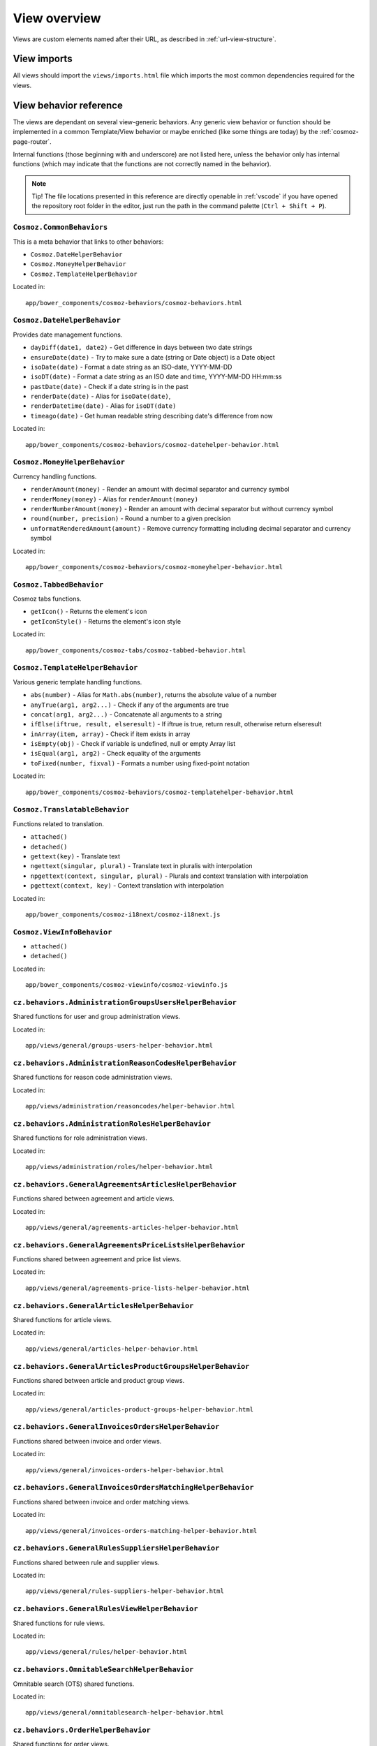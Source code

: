 View overview
=============

Views are custom elements named after their URL, as described in
:ref:`url-view-structure`.

.. _view-imports:

View imports
------------

All views should import the ``views/imports.html`` file which imports the most
common dependencies required for the views.

View behavior reference
-----------------------

The views are dependant on several view-generic behaviors. Any
generic view behavior or function should be implemented in a common
Template/View behavior or maybe enriched (like some things are today) by the
:ref:`cosmoz-page-router`.

Internal functions (those beginning with and underscore) are not listed here,
unless the behavior only has internal functions (which may indicate that the
functions are not correctly named in the behavior).

.. note ::

  Tip! The file locations presented in this reference are directly openable in
  :ref:`vscode` if you have opened the repository root folder in the editor,
  just run the path in the command palette (``Ctrl + Shift + P``).

``Cosmoz.CommonBehaviors``
~~~~~~~~~~~~~~~~~~~~~~~~~~

This is a meta behavior that links to other behaviors:

* ``Cosmoz.DateHelperBehavior``
* ``Cosmoz.MoneyHelperBehavior``
* ``Cosmoz.TemplateHelperBehavior``

.. todo::

  TODO - Webcomponents.org documentation?

Located in::

  app/bower_components/cosmoz-behaviors/cosmoz-behaviors.html

``Cosmoz.DateHelperBehavior``
~~~~~~~~~~~~~~~~~~~~~~~~~~~~~

Provides date management functions.

* ``dayDiff(date1, date2)`` - Get difference in days between two date strings
* ``ensureDate(date)`` - Try to make sure a date (string or Date object) is a
  Date object
* ``isoDate(date)`` - Format a date string as an ISO-date, YYYY-MM-DD
* ``isoDT(date)`` - Format a date string as an ISO date and time, YYYY-MM-DD
  HH:mm:ss
* ``pastDate(date)`` - Check if a date string is in the past
* ``renderDate(date)`` - Alias for ``isoDate(date)``,
* ``renderDatetime(date)`` - Alias for ``isoDT(date)``
* ``timeago(date)`` - Get human readable string describing date's difference
  from now

.. todo::

  TODO - Webcomponents.org documentation?

Located in::

  app/bower_components/cosmoz-behaviors/cosmoz-datehelper-behavior.html

``Cosmoz.MoneyHelperBehavior``
~~~~~~~~~~~~~~~~~~~~~~~~~~~~~~

Currency handling functions.

* ``renderAmount(money)`` - Render an amount with decimal separator and currency
  symbol
* ``renderMoney(money)`` - Alias for ``renderAmount(money)``
* ``renderNumberAmount(money)`` - Render an amount with decimal separator but
  without currency symbol
* ``round(number, precision)`` - Round a number to a given precision
* ``unformatRenderedAmount(amount)`` - Remove currency formatting including
  decimal separator and currency symbol

.. todo::

  TODO - Webcomponents.org documentation?

Located in::

  app/bower_components/cosmoz-behaviors/cosmoz-moneyhelper-behavior.html

``Cosmoz.TabbedBehavior``
~~~~~~~~~~~~~~~~~~~~~~~~~

Cosmoz tabs functions.

* ``getIcon()`` - Returns the element's icon
* ``getIconStyle()`` - Returns the element's icon style

.. todo::

  TODO - Webcomponents.org documentation?

Located in::

  app/bower_components/cosmoz-tabs/cosmoz-tabbed-behavior.html

``Cosmoz.TemplateHelperBehavior``
~~~~~~~~~~~~~~~~~~~~~~~~~~~~~~~~~

Various generic template handling functions.

* ``abs(number)`` - Alias for ``Math.abs(number)``, returns the absolute value
  of a number
* ``anyTrue(arg1, arg2...)`` - Check if any of the arguments are true
* ``concat(arg1, arg2...)`` - Concatenate all arguments to a string
* ``ifElse(iftrue, result, elseresult)`` - If iftrue is true, return result,
  otherwise return elseresult
* ``inArray(item, array)`` - Check if item exists in array
* ``isEmpty(obj)`` - Check if variable is undefined, null or empty Array list
* ``isEqual(arg1, arg2)`` - Check equality of the arguments
* ``toFixed(number, fixval)`` - Formats a number using fixed-point notation

.. todo::

  TODO - Webcomponents.org documentation?

Located in::

  app/bower_components/cosmoz-behaviors/cosmoz-templatehelper-behavior.html

``Cosmoz.TranslatableBehavior``
~~~~~~~~~~~~~~~~~~~~~~~~~~~~~~~

Functions related to translation.

* ``attached()``
* ``detached()``
* ``gettext(key)`` - Translate text
* ``ngettext(singular, plural)`` - Translate text in pluralis with interpolation
* ``npgettext(context, singular, plural)`` - Plurals and context translation
  with interpolation
* ``pgettext(context, key)`` - Context translation with interpolation

.. todo::

  TODO - Webcomponents.org documentation?

Located in::

  app/bower_components/cosmoz-i18next/cosmoz-i18next.js

``Cosmoz.ViewInfoBehavior``
~~~~~~~~~~~~~~~~~~~~~~~~~~~

* ``attached()``
* ``detached()``

.. todo::

  TODO - Webcomponents.org documentation?

Located in::

  app/bower_components/cosmoz-viewinfo/cosmoz-viewinfo.js

``cz.behaviors.AdministrationGroupsUsersHelperBehavior``
~~~~~~~~~~~~~~~~~~~~~~~~~~~~~~~~~~~~~~~~~~~~~~~~~~~~~~~~

Shared functions for user and group administration views.

.. seealso::

  `cz.behaviors.AdministrationGroupsUsersHelperBehavior on localhost <http://localhost:3000/views/general/groups-users-helper-behavior-docs.html>`_

Located in::

  app/views/general/groups-users-helper-behavior.html

``cz.behaviors.AdministrationReasonCodesHelperBehavior``
~~~~~~~~~~~~~~~~~~~~~~~~~~~~~~~~~~~~~~~~~~~~~~~~~~~~~~~~

Shared functions for reason code administration views.

.. seealso::

  `cz.behaviors.AdministrationReasonCodesHelperBehavior on localhost <http://localhost:3000/views/administration/reasoncodes/helper-behavior-docs.html>`_

Located in::

  app/views/administration/reasoncodes/helper-behavior.html

``cz.behaviors.AdministrationRolesHelperBehavior``
~~~~~~~~~~~~~~~~~~~~~~~~~~~~~~~~~~~~~~~~~~~~~~~~~~

Shared functions for role administration views.

.. seealso::

  `cz.behaviors.AdministrationRolesHelperBehavior on localhost <http://localhost:3000/views/administration/roles/helper-behavior-docs.html>`_

Located in::

  app/views/administration/roles/helper-behavior.html

``cz.behaviors.GeneralAgreementsArticlesHelperBehavior``
~~~~~~~~~~~~~~~~~~~~~~~~~~~~~~~~~~~~~~~~~~~~~~~~~~~~~~~~

Functions shared between agreement and article views.

.. seealso::

  `cz.behaviors.GeneralAgreementsArticlesHelperBehavior on localhost <http://localhost:3000/views/general/agreements-articles-helper-behavior-docs.html>`_

Located in::

  app/views/general/agreements-articles-helper-behavior.html

``cz.behaviors.GeneralAgreementsPriceListsHelperBehavior``
~~~~~~~~~~~~~~~~~~~~~~~~~~~~~~~~~~~~~~~~~~~~~~~~~~~~~~~~~~

Functions shared between agreement and price list views.

.. seealso::

  `cz.behaviors.GeneralAgreementsPriceListsHelperBehavior on localhost <http://localhost:3000/views/general/agreements-price-lists-helper-behavior-docs.html>`_

Located in::

  app/views/general/agreements-price-lists-helper-behavior.html

``cz.behaviors.GeneralArticlesHelperBehavior``
~~~~~~~~~~~~~~~~~~~~~~~~~~~~~~~~~~~~~~~~~~~~~~

Shared functions for article views.

.. seealso::

  `cz.behaviors.GeneralArticlesHelperBehavior on localhost <http://localhost:3000/views/general/articles-helper-behavior-docs.html>`_

Located in::

  app/views/general/articles-helper-behavior.html

``cz.behaviors.GeneralArticlesProductGroupsHelperBehavior``
~~~~~~~~~~~~~~~~~~~~~~~~~~~~~~~~~~~~~~~~~~~~~~~~~~~~~~~~~~~

Functions shared between article and product group views.

.. seealso::

  `cz.behaviors.GeneralArticlesProductGroupsHelperBehavior on localhost <http://localhost:3000/views/general/articles-product-groups-helper-behavior-docs.html>`_

Located in::

  app/views/general/articles-product-groups-helper-behavior.html

``cz.behaviors.GeneralInvoicesOrdersHelperBehavior``
~~~~~~~~~~~~~~~~~~~~~~~~~~~~~~~~~~~~~~~~~~~~~~~~~~~~

Functions shared between invoice and order views.

.. seealso::

  `cz.behaviors.GeneralInvoicesOrdersHelperBehavior on localhost <http://localhost:3000/views/general/invoices-orders-helper-behavior-docs.html>`_

Located in::

  app/views/general/invoices-orders-helper-behavior.html

``cz.behaviors.GeneralInvoicesOrdersMatchingHelperBehavior``
~~~~~~~~~~~~~~~~~~~~~~~~~~~~~~~~~~~~~~~~~~~~~~~~~~~~~~~~~~~~

Functions shared between invoice and order matching views.

.. seealso::

  `cz.behaviors.GeneralInvoicesOrdersMatchingHelperBehavior on localhost <http://localhost:3000/views/general/invoices-orders-matching-helper-behavior-docs.html>`_

Located in::

  app/views/general/invoices-orders-matching-helper-behavior.html

``cz.behaviors.GeneralRulesSuppliersHelperBehavior``
~~~~~~~~~~~~~~~~~~~~~~~~~~~~~~~~~~~~~~~~~~~~~~~~~~~~

Functions shared between rule and supplier views.

.. seealso::

  `cz.behaviors.GeneralRulesSuppliersHelperBehavior on localhost <http://localhost:3000/views/general/rules-suppliers-helper-behavior-docs.html>`_

Located in::

  app/views/general/rules-suppliers-helper-behavior.html

``cz.behaviors.GeneralRulesViewHelperBehavior``
~~~~~~~~~~~~~~~~~~~~~~~~~~~~~~~~~~~~~~~~~~~~~~~

Shared functions for rule views.

.. seealso::

  `cz.behaviors.GeneralRulesViewHelperBehavior on localhost <http://localhost:3000/views/general/rules/helper-behavior-docs.html>`_

Located in::

  app/views/general/rules/helper-behavior.html

``cz.behaviors.OmnitableSearchHelperBehavior``
~~~~~~~~~~~~~~~~~~~~~~~~~~~~~~~~~~~~~~~~~~~~~~

Omnitable search (OTS) shared functions.

.. seealso::

  `cz.behaviors.OmnitableSearchHelperBehavior on localhost <http://localhost:3000/views/general/omnitablesearch-helper-behavior-docs.html>`_

Located in::

  app/views/general/omnitablesearch-helper-behavior.html

``cz.behaviors.OrderHelperBehavior``
~~~~~~~~~~~~~~~~~~~~~~~~~~~~~~~~~~~~

Shared functions for order views.

.. seealso::

  `cz.behaviors.OrderHelperBehavior on localhost <http://localhost:3000/views/purchase/orders/helper-behavior-docs.html>`_

Located in::

  app/views/purchase/orders/helper-behavior.html

``cz.behaviors.PurchaseArticlesHelperBehavior``
~~~~~~~~~~~~~~~~~~~~~~~~~~~~~~~~~~~~~~~~~~~~~~~

Shared functions for article views in purchase directory.

.. seealso::

  `cz.behaviors.PurchaseArticlesHelperBehavior on localhost <http://localhost:3000/views/purchase/articles/helper-behavior-docs.html>`_

Located in::

  app/views/purchase/articles/helper-behavior.html

``cz.behaviors.PurchaseInvoicesHelperBehavior``
~~~~~~~~~~~~~~~~~~~~~~~~~~~~~~~~~~~~~~~~~~~~~~~

Shared functions for invoice views in purchase directory.

.. seealso::

  `cz.behaviors.PurchaseInvoicesHelperBehavior on localhost <http://localhost:3000/views/purchase/invoices/helper-behavior-docs.html>`_

Located in::

  app/views/purchase/invoices/helper-behavior.html

``cz.behaviors.PurchaseSuppliersHelperBehavior``
~~~~~~~~~~~~~~~~~~~~~~~~~~~~~~~~~~~~~~~~~~~~~~~~

Shared functions for supplier views in purchase directory. Provides only shared
arrays at the moment.

.. seealso::

  `cz.behaviors.PurchaseSuppliersHelperBehavior on localhost <http://localhost:3000/views/purchase/suppliers/helper-behavior-docs.html#cz.behaviors.PurchaseSuppliersHelperBehavior>`_

Located in::

  app/views/purchase/suppliers/helper-behavior.html

``cz.behaviors.SimpleActionPerformer``
~~~~~~~~~~~~~~~~~~~~~~~~~~~~~~~~~~~~~~

Shared functions for simple actions.

.. seealso::

  `cz.behaviors.SimpleActionPerformer on localhost <http://localhost:3000/polymer/cz-actions/index.html>`_

Located in::

  app/polymer/cz-actions/cz-simple-action-performer-behavior.html

``cz.behaviors.Template``
~~~~~~~~~~~~~~~~~~~~~~~~~

.. seealso::

  `cz.behaviors.Template on localhost <http://localhost:3000/polymer/cz-behaviors/index.html#cz.behaviors.TemplateViewCommonBehavior>`_

Located in::

  app/polymer/cz-behaviors/cz-behaviors.js